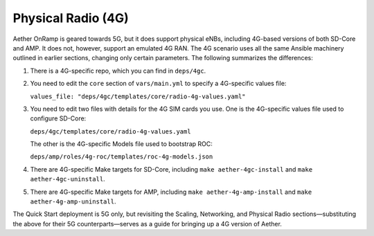 Physical Radio (4G)
----------------------

Aether OnRamp is geared towards 5G, but it does support physical eNBs,
including 4G-based versions of both SD-Core and AMP. It does not,
however, support an emulated 4G RAN. The 4G scenario uses all the same
Ansible machinery outlined in earlier sections, changing only certain
parameters. The following summarizes the differences:

1. There is a 4G-specific repo, which you can find in ``deps/4gc``.

2. You need to edit the ``core`` section of ``vars/main.yml`` to
   specify a 4G-specific values file:

   ``values_file: "deps/4gc/templates/core/radio-4g-values.yaml"``

3. You need to edit two files with details for the 4G SIM cards you
   use. One is the 4G-specific values file used to configure SD-Core:
   
   ``deps/4gc/templates/core/radio-4g-values.yaml``

   The other is the 4G-specific Models file used to bootstrap ROC:
   
   ``deps/amp/roles/4g-roc/templates/roc-4g-models.json``

4. There are 4G-specific Make targets for SD-Core, including ``make
   aether-4gc-install`` and ``make aether-4gc-uninstall``.

5. There are 4G-specific Make targets for AMP, including ``make
   aether-4g-amp-install`` and ``make aether-4g-amp-uninstall``.

The Quick Start deployment is 5G only, but revisiting the Scaling,
Networking, and Physical Radio sections—substituting the above for
their 5G counterparts—serves as a guide for bringing up a 4G version
of Aether.
   
